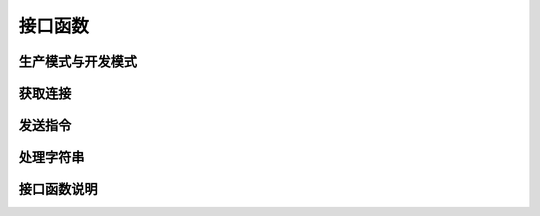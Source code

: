 接口函数
========

生产模式与开发模式
------------------

获取连接
--------

发送指令
--------

处理字符串
----------

接口函数说明
------------
